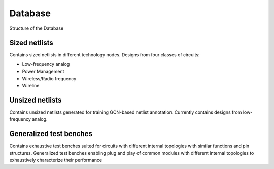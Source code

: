 Database
=====================
Structure of the Database

.. figure :: ../images/CircuitDatabaseStructure.PNG


Sized netlists
-------------------
Contains sized netlists in different technology nodes. Designs from four classes of circuits:

* Low-frequency analog
* Power Management
* Wireless/Radio frequency
* Wireline

Unsized netlists
-------------------
Contains unsized netlists generated for training GCN-based netlist annotation. Currently contains designs from low-frequency analog.


Generalized test benches
---------------------------
Contains exhaustive test benches suited for circuits with different internal topologies with similar functions and pin structures.
Generalized test benches enabling plug and play of common modules with different internal topologies to exhaustively characterize their performance
